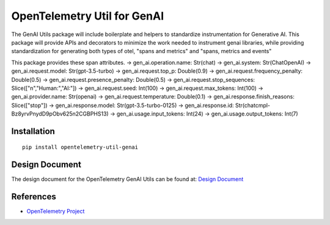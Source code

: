 OpenTelemetry Util for GenAI
============================


The GenAI Utils package will include boilerplate and helpers to standardize instrumentation for Generative AI. 
This package will provide APIs and decorators to minimize the work needed to instrument genai libraries, 
while providing standardization for generating both types of otel, "spans and metrics" and "spans, metrics and events"

This package provides these span attributes.
-> gen_ai.operation.name: Str(chat)
-> gen_ai.system: Str(ChatOpenAI)
-> gen_ai.request.model: Str(gpt-3.5-turbo)
-> gen_ai.request.top_p: Double(0.9)
-> gen_ai.request.frequency_penalty: Double(0.5)
-> gen_ai.request.presence_penalty: Double(0.5)
-> gen_ai.request.stop_sequences: Slice(["\n","Human:","AI:"])
-> gen_ai.request.seed: Int(100)
-> gen_ai.request.max_tokens: Int(100)
-> gen_ai.provider.name: Str(openai)
-> gen_ai.request.temperature: Double(0.1)
-> gen_ai.response.finish_reasons: Slice(["stop"])
-> gen_ai.response.model: Str(gpt-3.5-turbo-0125)
-> gen_ai.response.id: Str(chatcmpl-Bz8yrvPnydD9pObv625n2CGBPHS13)
-> gen_ai.usage.input_tokens: Int(24)
-> gen_ai.usage.output_tokens: Int(7)

Installation
------------

::

    pip install opentelemetry-util-genai


Design Document
---------------

The design document for the OpenTelemetry GenAI Utils can be found at: `Design Document <https://docs.google.com/document/d/1w9TbtKjuRX_wymS8DRSwPA03_VhrGlyx65hHAdNik1E/edit?tab=t.qneb4vabc1wc#heading=h.kh4j6stirken>`_

References
----------

* `OpenTelemetry Project <https://opentelemetry.io/>`_
